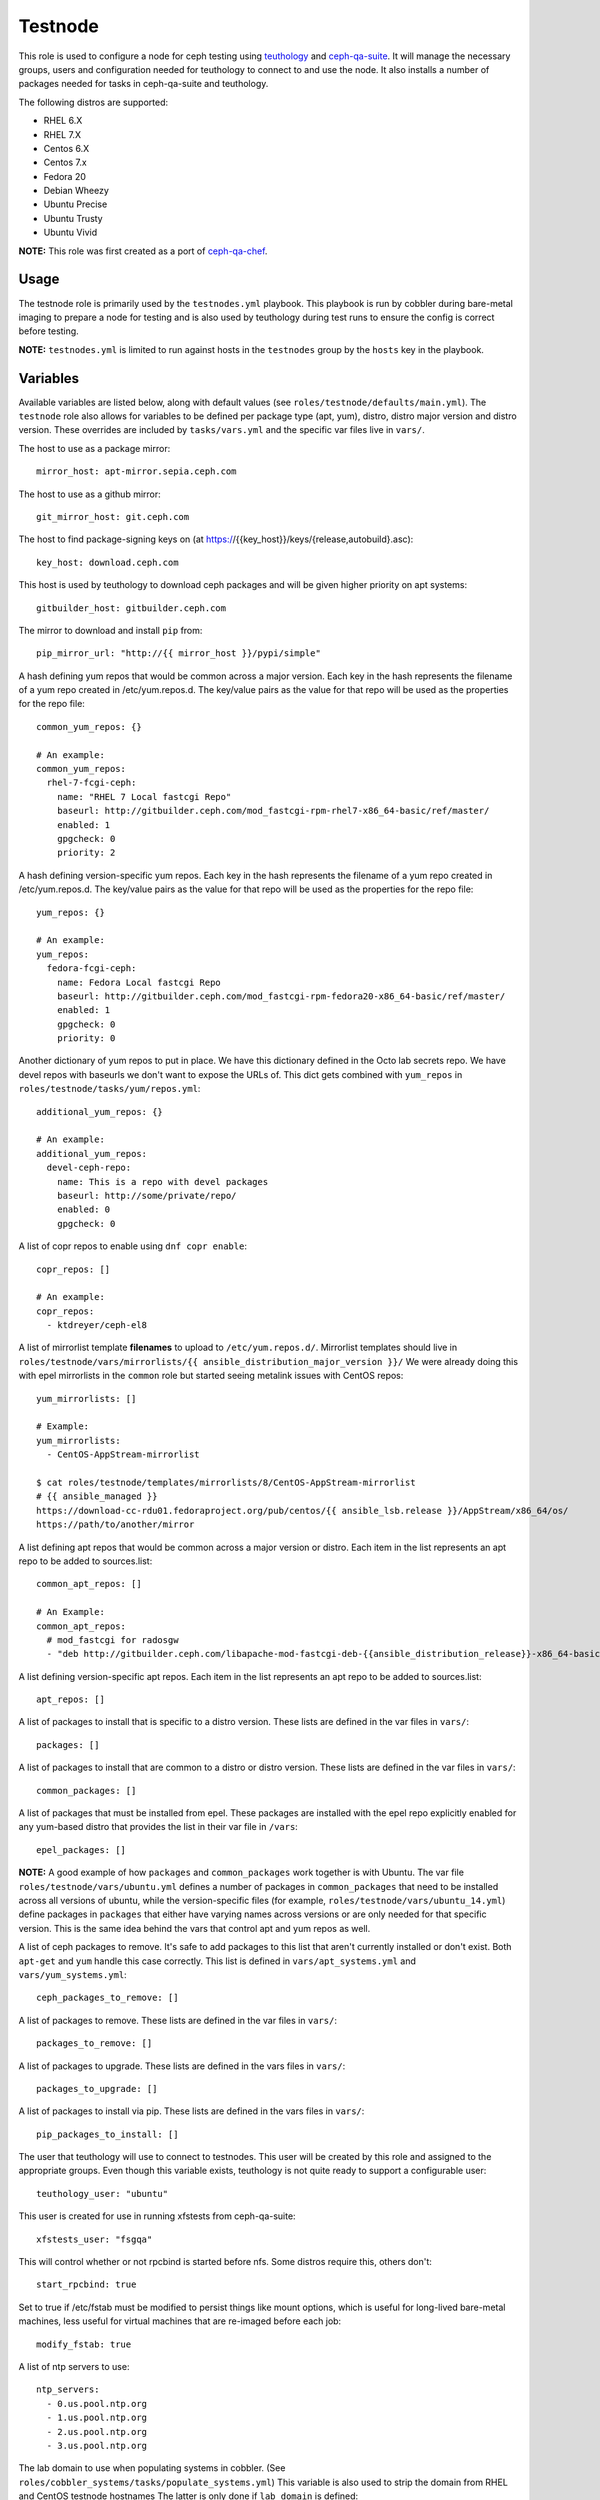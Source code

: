 Testnode
========

This role is used to configure a node for ceph testing using teuthology_ and ceph-qa-suite_.
It will manage the necessary groups, users and configuration needed for teuthology to connect to and use the node.
It also installs a number of packages needed for tasks in ceph-qa-suite and teuthology.

The following distros are supported:

- RHEL 6.X
- RHEL 7.X
- Centos 6.X
- Centos 7.x
- Fedora 20
- Debian Wheezy
- Ubuntu Precise
- Ubuntu Trusty
- Ubuntu Vivid

**NOTE:** This role was first created as a port of ceph-qa-chef_.

Usage
+++++

The testnode role is primarily used by the ``testnodes.yml`` playbook.  This playbook is run by cobbler during
bare-metal imaging to prepare a node for testing and is also used by teuthology during test runs to ensure the config
is correct before testing.

**NOTE:** ``testnodes.yml`` is limited to run against hosts in the ``testnodes`` group by the ``hosts`` key in the playbook.

Variables
+++++++++

Available variables are listed below, along with default values (see ``roles/testnode/defaults/main.yml``). The ``testnode`` role
also allows for variables to be defined per package type (apt, yum), distro, distro major version and distro version.
These overrides are included by ``tasks/vars.yml`` and the specific var files live in ``vars/``.

The host to use as a package mirror::

    mirror_host: apt-mirror.sepia.ceph.com

The host to use as a github mirror::

    git_mirror_host: git.ceph.com

The host to find package-signing keys on (at https://{{key_host}}/keys/{release,autobuild}.asc)::

    key_host: download.ceph.com

This host is used by teuthology to download ceph packages and will be given higher priority on apt systems::

    gitbuilder_host: gitbuilder.ceph.com

The mirror to download and install ``pip`` from::

    pip_mirror_url: "http://{{ mirror_host }}/pypi/simple"

A hash defining yum repos that would be common across a major version. Each key in the hash represents
the filename of a yum repo created in /etc/yum.repos.d. The key/value pairs as the value for that repo
will be used as the properties for the repo file::

    common_yum_repos: {}

    # An example: 
    common_yum_repos:
      rhel-7-fcgi-ceph:
        name: "RHEL 7 Local fastcgi Repo"
        baseurl: http://gitbuilder.ceph.com/mod_fastcgi-rpm-rhel7-x86_64-basic/ref/master/
        enabled: 1
        gpgcheck: 0
        priority: 2

A hash defining version-specific yum repos. Each key in the hash represents
the filename of a yum repo created in /etc/yum.repos.d. The key/value pairs as the value for that repo
will be used as the properties for the repo file::

    yum_repos: {}
    
    # An example:
    yum_repos:
      fedora-fcgi-ceph:
        name: Fedora Local fastcgi Repo
        baseurl: http://gitbuilder.ceph.com/mod_fastcgi-rpm-fedora20-x86_64-basic/ref/master/
        enabled: 1
        gpgcheck: 0
        priority: 0

Another dictionary of yum repos to put in place.  We have this dictionary defined in the Octo lab secrets repo.  We have devel
repos with baseurls we don't want to expose the URLs of.  This dict gets combined with ``yum_repos`` in ``roles/testnode/tasks/yum/repos.yml``::

    additional_yum_repos: {}
    
    # An example:
    additional_yum_repos:
      devel-ceph-repo:
        name: This is a repo with devel packages
        baseurl: http://some/private/repo/
        enabled: 0
        gpgcheck: 0

A list of copr repos to enable using ``dnf copr enable``::

    copr_repos: []

    # An example:
    copr_repos:
      - ktdreyer/ceph-el8

A list of mirrorlist template **filenames** to upload to ``/etc/yum.repos.d/``.
Mirrorlist templates should live in ``roles/testnode/vars/mirrorlists/{{ ansible_distribution_major_version }}/``
We were already doing this with epel mirrorlists in the ``common`` role but started seeing metalink issues with CentOS repos::

    yum_mirrorlists: []

    # Example:
    yum_mirrorlists:
      - CentOS-AppStream-mirrorlist

    $ cat roles/testnode/templates/mirrorlists/8/CentOS-AppStream-mirrorlist
    # {{ ansible_managed }}
    https://download-cc-rdu01.fedoraproject.org/pub/centos/{{ ansible_lsb.release }}/AppStream/x86_64/os/
    https://path/to/another/mirror


A list defining apt repos that would be common across a major version or distro. Each item in the list represents
an apt repo to be added to sources.list::

    common_apt_repos: []

    # An Example:
    common_apt_repos:
      # mod_fastcgi for radosgw
      - "deb http://gitbuilder.ceph.com/libapache-mod-fastcgi-deb-{{ansible_distribution_release}}-x86_64-basic/ref/master/ {{ansible_distribution_release}} main"

A list defining version-specific apt repos. Each item in the list represents an apt repo to be added to sources.list::

    apt_repos: []

A list of packages to install that is specific to a distro version.  These lists are defined in the var files in ``vars/``::

    packages: []

A list of packages to install that are common to a distro or distro version. These lists are defined in the var files in ``vars/``::

    common_packages: []

A list of packages that must be installed from epel. These packages are installed with the epel repo explicitly enabled for any
yum-based distro that provides the list in their var file in ``/vars``::

    epel_packages: []

**NOTE:** A good example of how ``packages`` and ``common_packages`` work together is with Ubuntu. The var file ``roles/testnode/vars/ubuntu.yml`` defines
a number of packages in ``common_packages`` that need to be installed across all versions of ubuntu, while the version-specific files
(for example, ``roles/testnode/vars/ubuntu_14.yml``) define packages in ``packages`` that either have varying names across versions or are only needed
for that specific version. This is the same idea behind the vars that control apt and yum repos as well.

A list of ceph packages to remove. It's safe to add packages to this list that aren't currently installed or don't exist. Both ``apt-get`` and ``yum``
handle this case correctly. This list is defined in ``vars/apt_systems.yml`` and ``vars/yum_systems.yml``::

    ceph_packages_to_remove: []

A list of packages to remove. These lists are defined in the var files in ``vars/``::

    packages_to_remove: []

A list of packages to upgrade. These lists are defined in the vars files in ``vars/``::

    packages_to_upgrade: []

A list of packages to install via pip. These lists are defined in the vars files in ``vars/``::

    pip_packages_to_install: []

The user that teuthology will use to connect to testnodes. This user will be created by this role and assigned to the appropriate groups.
Even though this variable exists, teuthology is not quite ready to support a configurable user::

    teuthology_user: "ubuntu"

This user is created for use in running xfstests from ceph-qa-suite::

    xfstests_user: "fsgqa"

This will control whether or not rpcbind is started before nfs.  Some distros require this, others don't::

    start_rpcbind: true

Set to true if /etc/fstab must be modified to persist things like mount options, which is useful for long-lived
bare-metal machines, less useful for virtual machines that are re-imaged before each job::

    modify_fstab: true

A list of ntp servers to use::

    ntp_servers:
      - 0.us.pool.ntp.org
      - 1.us.pool.ntp.org
      - 2.us.pool.ntp.org
      - 3.us.pool.ntp.org

The lab domain to use when populating systems in cobbler.  (See ``roles/cobbler_systems/tasks/populate_systems.yml``)
This variable is also used to strip the domain from RHEL and CentOS testnode hostnames
The latter is only done if ``lab_domain`` is defined::

    lab_domain: ''

Up until recently, testnodes only had one uplink.  Definining ``secondary_nic_mac`` as a hostvar will configure the corresponding NIC to use DHCP.  This 
assumes you've configured a static IP definition on your DHCP server and only supports one additional NIC at this time::

    secondary_nic_mac: ''

A dictionary of drives/devices you want to partition.  ``scratch_devs`` is not required.  All other values are self-explanatory given this example::

    # Example:
    drives_to_partition:
      nvme0n1:
        device: "/dev/nvme0n1"
        unit: "GB"
        sizes:
          - "0 95"
          - "95 190"
          - "190 285"
          - "285 380"
          - "380 400"
        scratch_devs:
          - p1
          - p2
          - p3
          - p4
      sdb:
        device: "/dev/sdb"
        unit: "%"
        sizes:
          - "0 50"
          - "50 100"
        scratch_devs:
          - 2

A dictionary of volume groups you want created.  ``pvs`` should be a comma-delimited list.  Example::

    volume_groups:
      vg_nvme:
        pvs: "/dev/nvme0n1"
      vg_hdd:
        pvs: "/dev/sdb,/dev/sdc"

A dictionary of logical volumes you want created.  See Ansible's docs_ on available sizing options.  The ``vg`` value is the volume group you want the logical volume created on.  Define ``scratch_dev`` if you want it added to ``/scratch_devices`` on the testnode::

    logical_volumes:
      lv_1:
        vg: vg_nvme
        size: "25%VG"
        scratch_dev: true
      lv_2:
        vg: vg_nvme
        size: "75%VG"
        scratch_dev: true
      lv_foo:
        vg: vg_hdd
        size: "100%VG"

Setting ``quick_lvs_to_create`` will:

    #. Create one large volume group using all non-root devices listed in ``ansible_devices``
    #. Create X number of logical volumes equal in size

    Defining this variable will override ``volume_groups`` and ``logical_volumes`` dicts if defined in secrets::

        # Example would create 4 logical volumes each using 25% of a volume group created using all non-root physical volumes
        quick_lvs_to_create: 4

Define ``check_for_nvme: true`` in Ansible inventory group_vars (by machine type) if the testnode should have an NVMe device.  This will include a few tasks to verify an NVMe device is present.  If the drive is missing, the tasks will mark the testnode down in the paddles_ lock database so the node doesn't repeatedly fail jobs.  Defaults to false::

    check_for_nvme: false

Downstream QE requested ABRT be configured in a certain way.  Overridden in Octo secrets::

    configure_abrt: false

Tags
++++

Available tags are listed below:

cpan
    Install and configure cpan and Amazon::S3.

gpg-keys
    Install gpg keys on Fedora.    

hostname
    Check and set proper fqdn. See, ``roles/testnode/tasks/set_hostname.yml``.

lvm
    Configures logical volumes if dicts are defined in the secrets repo.

nfs
    Install and start nfs.

ntp-client
    Setup ntp.

packages
    Install, update and remove packages.

partition
    Partition any drives/devices if ``drives_to_partition`` is defined in secrets.

pip
    Install and configure pip.

pubkeys
    Adds the ssh public keys for the ``teuthology_user``.    

remove-ceph
    Ensure all ceph related packages are removed. See ``packages_to_remove`` in the distros var file for the list.    

repos
    Perform all repo related tasks. Creates and manages our custom repo files.     

secondary-nic
    Configure secondary NIC if ``secondary_nic_mac`` is defined.

selinux
    Configure selinux on yum systems.    

ssh
    Manage things ssh related.  Will upload the distro specific sshd_config, ssh_config and addition of pubkeys for the ``teuthology_user``. 

sudoers
    Manage the /etc/sudoers and the nagios suders.d files.

user
    Manages the ``teuthology_user`` and ``xfstests_user``.

zap
    Zap (``sgdizk -Z``) all non-root drives and **all** logical volumes and volume groups

Dependencies
++++++++++++

This role depends on the following roles:

secrets
    Provides a var, ``secrets_path``, containing the path of the secrets repository, a tree of ansible variable files.
    
sudo
    Sets ``ansible_sudo: true`` for this role which causes all the plays in this role to execute with sudo.

To Do
+++++

- Noop creating custom repos if ``mirror_host`` is not defined.  Change the default to ``mirror_host: ''`` and skip
  creating custom repo files if a mirror is not needed for that specific distro. This is currently hacked in for Vivid.

.. _ceph-qa-chef: https://github.com/ceph/ceph-qa-chef
.. _teuthology: https://github.com/ceph/teuthology
.. _ceph-qa-suite: https://github.com/ceph/ceph-qa-suite
.. _docs: https://docs.ansible.com/ansible/latest/lvol_module.html
.. _paddles: https://github.com/ceph/paddles
